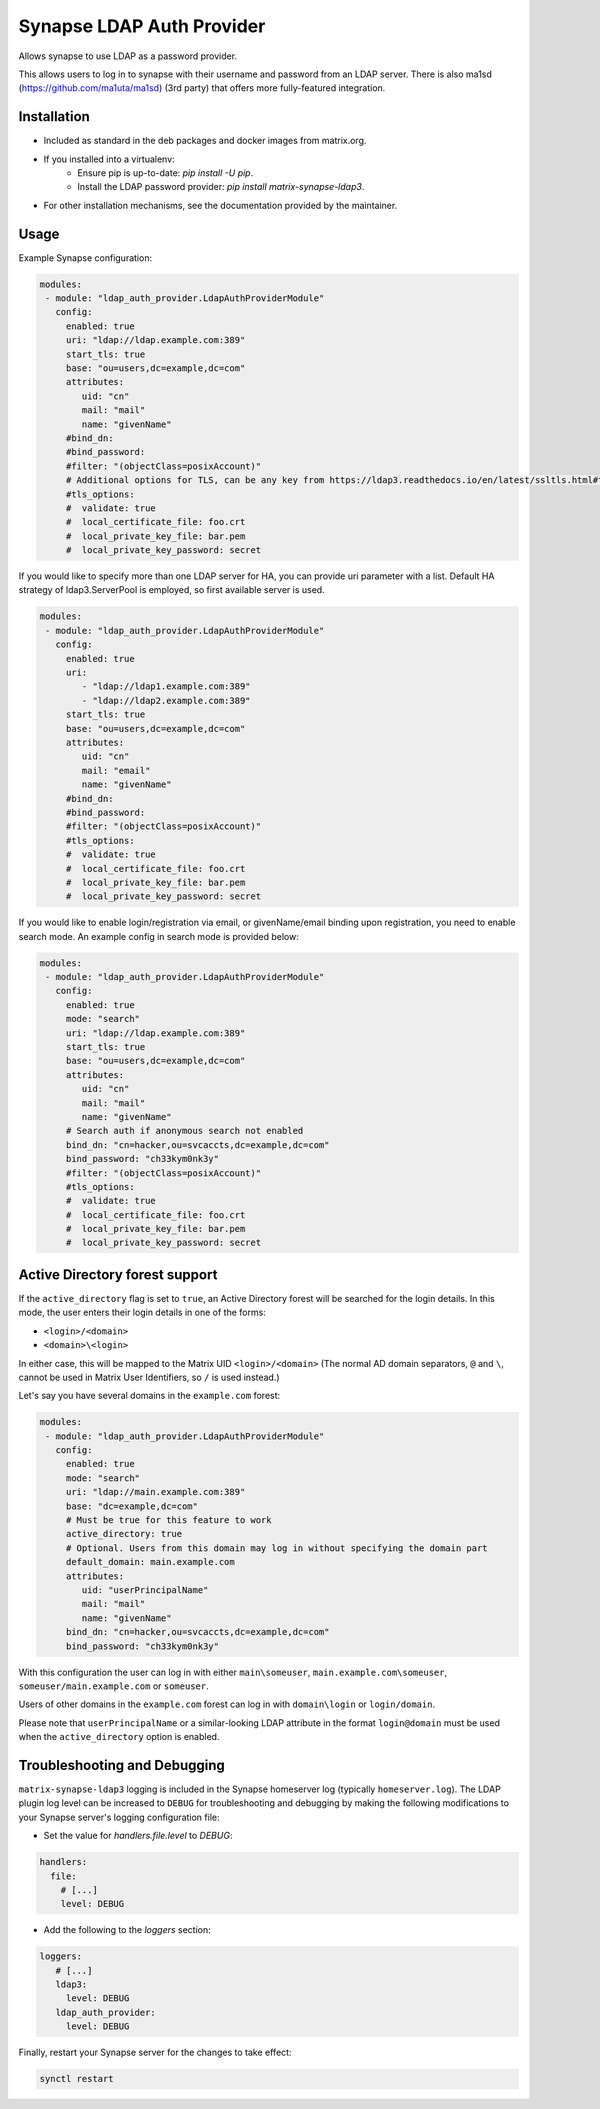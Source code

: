 Synapse LDAP Auth Provider
==========================

Allows synapse to use LDAP as a password provider.

This allows users to log in to synapse with their username and password from an
LDAP server. There is also ma1sd (https://github.com/ma1uta/ma1sd) (3rd party)
that offers more fully-featured integration.

Installation
------------
- Included as standard in the deb packages and docker images from matrix.org.
- If you installed into a virtualenv:
    - Ensure pip is up-to-date: `pip install -U pip`.
    - Install the LDAP password provider: `pip install matrix-synapse-ldap3`.
- For other installation mechanisms, see the documentation provided by the maintainer.

Usage
-----

Example Synapse configuration:

.. code:: yaml

   modules:
    - module: "ldap_auth_provider.LdapAuthProviderModule"
      config:
        enabled: true
        uri: "ldap://ldap.example.com:389"
        start_tls: true
        base: "ou=users,dc=example,dc=com"
        attributes:
           uid: "cn"
           mail: "mail"
           name: "givenName"
        #bind_dn:
        #bind_password:
        #filter: "(objectClass=posixAccount)"
        # Additional options for TLS, can be any key from https://ldap3.readthedocs.io/en/latest/ssltls.html#the-tls-object
        #tls_options:
        #  validate: true
        #  local_certificate_file: foo.crt
        #  local_private_key_file: bar.pem
        #  local_private_key_password: secret

If you would like to specify more than one LDAP server for HA, you can provide uri parameter with a list.
Default HA strategy of ldap3.ServerPool is employed, so first available server is used.

.. code:: yaml

   modules:
    - module: "ldap_auth_provider.LdapAuthProviderModule"
      config:
        enabled: true
        uri:
           - "ldap://ldap1.example.com:389"
           - "ldap://ldap2.example.com:389"
        start_tls: true
        base: "ou=users,dc=example,dc=com"
        attributes:
           uid: "cn"
           mail: "email"
           name: "givenName"
        #bind_dn:
        #bind_password:
        #filter: "(objectClass=posixAccount)"
        #tls_options:
        #  validate: true
        #  local_certificate_file: foo.crt
        #  local_private_key_file: bar.pem
        #  local_private_key_password: secret

If you would like to enable login/registration via email, or givenName/email
binding upon registration, you need to enable search mode. An example config
in search mode is provided below:

.. code:: yaml

   modules:
    - module: "ldap_auth_provider.LdapAuthProviderModule"
      config:
        enabled: true
        mode: "search"
        uri: "ldap://ldap.example.com:389"
        start_tls: true
        base: "ou=users,dc=example,dc=com"
        attributes:
           uid: "cn"
           mail: "mail"
           name: "givenName"
        # Search auth if anonymous search not enabled
        bind_dn: "cn=hacker,ou=svcaccts,dc=example,dc=com"
        bind_password: "ch33kym0nk3y"
        #filter: "(objectClass=posixAccount)"
        #tls_options:
        #  validate: true
        #  local_certificate_file: foo.crt
        #  local_private_key_file: bar.pem
        #  local_private_key_password: secret

Active Directory forest support
-------------------------------

If the ``active_directory`` flag is set to ``true``, an Active Directory forest will be
searched for the login details.
In this mode, the user enters their login details in one of the forms:

- ``<login>/<domain>``
- ``<domain>\<login>``

In either case, this will be mapped to the Matrix UID ``<login>/<domain>`` (The 
normal AD domain separators, ``@`` and ``\``, cannot be used in Matrix User Identifiers, so 
``/`` is used instead.)

Let's say you have several domains in the ``example.com`` forest:

.. code:: yaml

   modules:
    - module: "ldap_auth_provider.LdapAuthProviderModule"
      config:
        enabled: true
        mode: "search"
        uri: "ldap://main.example.com:389"
        base: "dc=example,dc=com"
        # Must be true for this feature to work
        active_directory: true
        # Optional. Users from this domain may log in without specifying the domain part
        default_domain: main.example.com
        attributes:
           uid: "userPrincipalName"
           mail: "mail"
           name: "givenName"
        bind_dn: "cn=hacker,ou=svcaccts,dc=example,dc=com"
        bind_password: "ch33kym0nk3y"

With this configuration the user can log in with either ``main\someuser``,
``main.example.com\someuser``, ``someuser/main.example.com`` or ``someuser``.

Users of other domains in the ``example.com`` forest can log in with ``domain\login``
or ``login/domain``.

Please note that ``userPrincipalName`` or a similar-looking LDAP attribute in the format
``login@domain`` must be used when the ``active_directory`` option is enabled.

Troubleshooting and Debugging
-----------------------------

``matrix-synapse-ldap3`` logging is included in the Synapse homeserver log
(typically ``homeserver.log``). The LDAP plugin log level can be increased to
``DEBUG`` for troubleshooting and debugging by making the following modifications
to your Synapse server's logging configuration file:

- Set the value for `handlers.file.level` to `DEBUG`:

.. code:: yaml

   handlers:
     file:
       # [...]
       level: DEBUG

- Add the following to the `loggers` section:

.. code:: yaml

   loggers:
      # [...]
      ldap3:
        level: DEBUG
      ldap_auth_provider:
        level: DEBUG

Finally, restart your Synapse server for the changes to take effect:

.. code:: sh

   synctl restart
